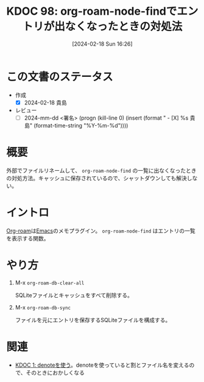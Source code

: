 :properties:
:ID: 20240218T162607
:end:
#+title:      KDOC 98: org-roam-node-findでエントリが出なくなったときの対処法
#+date:       [2024-02-18 Sun 16:26]
#+filetags:   :draft:code:
#+identifier: 20240218T162607

# (denote-rename-file-using-front-matter (buffer-file-name) 0)
# (org-roam-tag-remove)
# (org-roam-tag-add)

# ====ポリシー。
# 1ファイル1アイデア。
# 1ファイルで内容を完結させる。
# 常にほかのエントリとリンクする。
# 自分の言葉を使う。
# 参考文献を残しておく。
# 自分の考えを加える。
# 構造を気にしない。
# エントリ間の接続を発見したら、接続エントリを追加する。カード間にあるリンクの関係を説明するカード。
# アイデアがまとまったらアウトラインエントリを作成する。リンクをまとめたエントリ。
# エントリを削除しない。古いカードのどこが悪いかを説明する新しいカードへのリンクを追加する。
# 恐れずにカードを追加する。無意味の可能性があっても追加しておくことが重要。

* この文書のステータス
- 作成
  - [X] 2024-02-18 貴島
- レビュー
  - [ ] 2024-mm-dd <署名> (progn (kill-line 0) (insert (format "  - [X] %s 貴島" (format-time-string "%Y-%m-%d"))))
# 関連をつけた。
# タイトルがフォーマット通りにつけられている。
# 内容をブラウザに表示して読んだ(作成とレビューのチェックは同時にしない)。
# 文脈なく読めるのを確認した。
# おばあちゃんに説明できる。
# いらない見出しを削除した。
# タグを適切にした。(org-roam-tag-remove)。
# すべてのコメントを削除した。
* 概要
外部でファイルリネームして、 ~org-roam-node-find~ の一覧に出なくなったときの対処方法。キャッシュに保存されているので、シャットダウンしても解決しない。
* イントロ
[[id:815a2c31-7ddb-40ad-bae0-f84e1cfd8de1][Org-roam]]は[[id:1ad8c3d5-97ba-4905-be11-e6f2626127ad][Emacs]]のメモプラグイン。 ~org-roam-node-find~ はエントリの一覧を表示する関数。
* やり方

1. M-x =org-roam-db-clear-all=

   SQLiteファイルとキャッシュをすべて削除する。

2. M-x ~org-roam-db-sync~

   ファイルを元にエントリを保存するSQLiteファイルを構成する。

* 関連
- [[id:20221026T102641][KDOC 1: denoteを使う]]。denoteを使っていると割とファイル名を変えるので、そのときにおかしくなる
